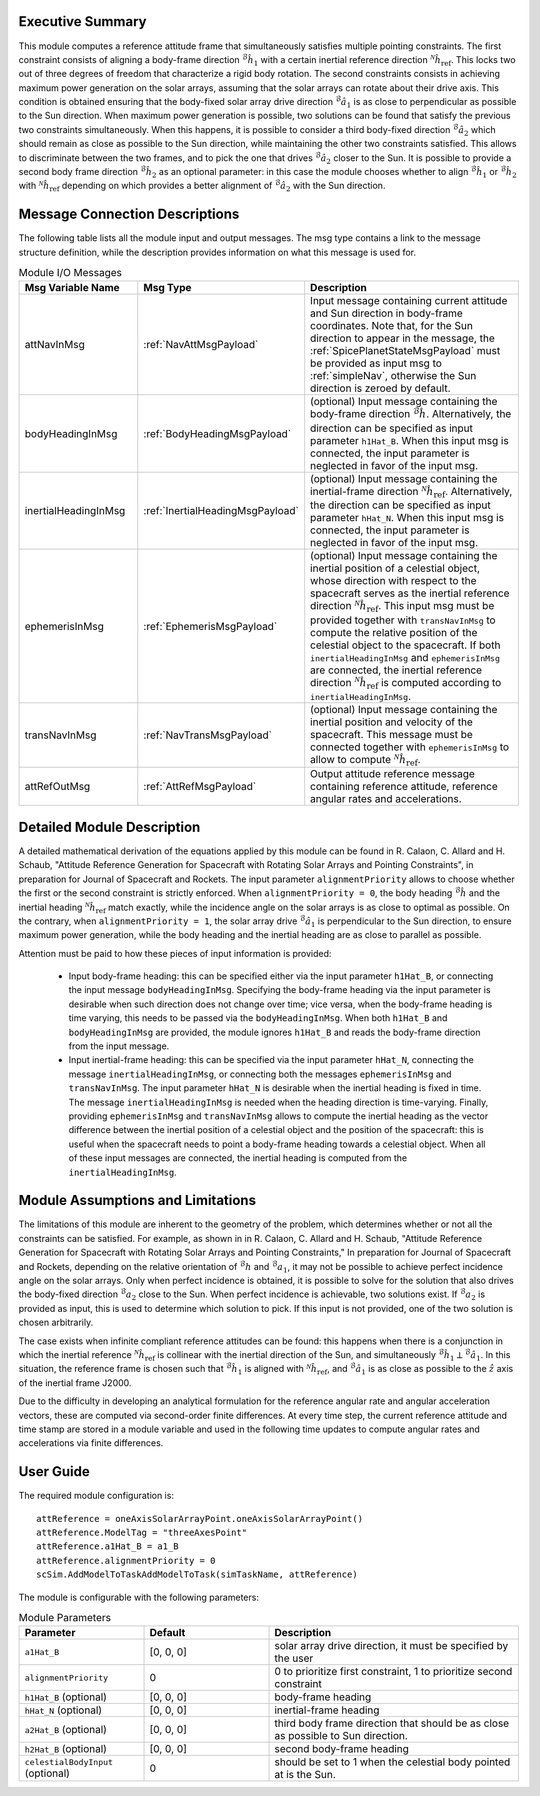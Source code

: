 Executive Summary
-----------------
This module computes a reference attitude frame that simultaneously satisfies multiple pointing constraints. The first constraint consists of aligning a body-frame direction :math:`{}^\mathcal{B}\hat{h}_1` with a certain inertial reference direction :math:`{}^\mathcal{N}\hat{h}_\text{ref}`. This locks two out of three degrees of freedom that characterize a rigid body rotation. The second constraints consists in achieving maximum power generation on the solar arrays, assuming that the solar arrays can rotate about their drive axis. This condition is obtained ensuring that the body-fixed solar array drive direction :math:`{}^\mathcal{B}\hat{a}_1` is as close to perpendicular as possible to the Sun direction. When maximum power generation is possible, two solutions can be found that satisfy the previous two constraints simultaneously. When this happens, it is possible to consider a third body-fixed direction :math:`{}^\mathcal{B}\hat{a}_2` which should remain as close as possible to the Sun direction, while maintaining the other two constraints satisfied. This allows to discriminate between the two frames, and to pick the one that drives :math:`{}^\mathcal{B}\hat{a}_2` closer to the Sun. It is possible to provide a second body frame direction :math:`{}^\mathcal{B}\hat{h}_2` as an optional parameter: in this case the module chooses whether to align :math:`{}^\mathcal{B}\hat{h}_1` or :math:`{}^\mathcal{B}\hat{h}_2` with :math:`{}^\mathcal{N}\hat{h}_\text{ref}` depending on which provides a better alignment of :math:`{}^\mathcal{B}\hat{a}_2` with the Sun direction.

Message Connection Descriptions
-------------------------------
The following table lists all the module input and output messages. The msg type contains a link to the message structure definition, while the description
provides information on what this message is used for.

.. list-table:: Module I/O Messages
    :widths: 25 25 50
    :header-rows: 1

    * - Msg Variable Name
      - Msg Type
      - Description
    * - attNavInMsg
      - :ref:`NavAttMsgPayload`
      - Input message containing current attitude and Sun direction in body-frame coordinates. Note that, for the Sun direction to appear in the message, the :ref:`SpicePlanetStateMsgPayload` must be provided as input msg to :ref:`simpleNav`, otherwise the Sun direction is zeroed by default.
    * - bodyHeadingInMsg
      - :ref:`BodyHeadingMsgPayload`
      - (optional) Input message containing the body-frame direction :math:`{}^\mathcal{B}\hat{h}`. Alternatively, the direction can be specified as input parameter ``h1Hat_B``. When this input msg is connected, the input parameter is neglected in favor of the input msg.
    * - inertialHeadingInMsg
      - :ref:`InertialHeadingMsgPayload`
      - (optional) Input message containing the inertial-frame direction :math:`{}^\mathcal{N}\hat{h}_\text{ref}`. Alternatively, the direction can be specified as input parameter ``hHat_N``. When this input msg is connected, the input parameter is neglected in favor of the input msg.
    * - ephemerisInMsg
      - :ref:`EphemerisMsgPayload`
      - (optional) Input message containing the inertial position of a celestial object, whose direction with respect to the spacecraft serves as the inertial reference direction :math:`{}^\mathcal{N}\hat{h}_\text{ref}`. This input msg must be provided together with ``transNavInMsg`` to compute the relative position of the celestial object to the spacecraft. If both ``inertialHeadingInMsg`` and ``ephemerisInMsg`` are connected, the inertial reference direction :math:`{}^\mathcal{N}\hat{h}_\text{ref}` is computed according to ``inertialHeadingInMsg``.
    * - transNavInMsg
      - :ref:`NavTransMsgPayload`
      - (optional) Input message containing the inertial position and velocity of the spacecraft. This message must be connected together with ``ephemerisInMsg`` to allow to compute :math:`{}^\mathcal{N}\hat{h}_\text{ref}`.
    * - attRefOutMsg
      - :ref:`AttRefMsgPayload`
      - Output attitude reference message containing reference attitude, reference angular rates and accelerations.


Detailed Module Description
---------------------------
A detailed mathematical derivation of the equations applied by this module can be found in R. Calaon, C. Allard and H. Schaub, "Attitude Reference Generation for Spacecraft with Rotating Solar Arrays and Pointing Constraints", in preparation for Journal of Spacecraft and Rockets.
The input parameter ``alignmentPriority`` allows to choose whether the first or the second constraint is strictly enforced. When ``alignmentPriority = 0``, the body heading :math:`{}^\mathcal{B}\hat{h}` and the inertial heading :math:`{}^\mathcal{N}\hat{h}_\text{ref}` match exactly, while the incidence angle on the solar arrays is as close to optimal as possible. On the contrary, when ``alignmentPriority = 1``, the solar array drive :math:`{}^\mathcal{B}\hat{a}_1` is perpendicular to the Sun direction, to ensure maximum power generation, while the body heading and the inertial heading are as close to parallel as possible.

Attention must be paid to how these pieces of input information is provided:

  - Input body-frame heading: this can be specified either via the input parameter ``h1Hat_B``, or connecting the input message ``bodyHeadingInMsg``. Specifying the body-frame heading via the input parameter is desirable when such direction does not change over time; vice versa, when the body-frame heading is time varying, this needs to be passed via the ``bodyHeadingInMsg``. When both ``h1Hat_B`` and ``bodyHeadingInMsg`` are provided, the module ignores ``h1Hat_B`` and reads the body-frame direction from the input message.
  - Input inertial-frame heading: this can be specified via the input parameter ``hHat_N``, connecting the message ``inertialHeadingInMsg``, or connecting both the messages ``ephemerisInMsg`` and ``transNavInMsg``. The input parameter ``hHat_N`` is desirable when the inertial heading is fixed in time. The message ``inertialHeadingInMsg`` is needed when the heading direction is time-varying. Finally, providing ``ephemerisInMsg`` and ``transNavInMsg`` allows to compute the inertial heading as the vector difference between the inertial position of a celestial object and the position of the spacecraft: this is useful when the spacecraft needs to point a body-frame heading towards a celestial object. When all of these input messages are connected, the inertial heading is computed from the ``inertialHeadingInMsg``.

Module Assumptions and Limitations
----------------------------------
The limitations of this module are inherent to the geometry of the problem, which determines whether or not all the constraints can be satisfied. For example, as shown in  in R. Calaon, C. Allard and H. Schaub, "Attitude Reference Generation for Spacecraft with Rotating Solar Arrays and Pointing Constraints," In preparation for Journal of Spacecraft and Rockets, depending on the relative orientation of :math:`{}^\mathcal{B}h` and :math:`{}^\mathcal{B}a_1`, it may not be possible to  achieve perfect incidence angle on the solar arrays. Only when perfect incidence is obtained, it is possible to solve for the solution that also drives the body-fixed direction :math:`{}^\mathcal{B}a_2` close to the Sun. When perfect incidence is achievable, two solutions exist. If :math:`{}^\mathcal{B}a_2` is provided as input, this is used to determine which solution to pick. If this input is not provided, one of the two solution is chosen arbitrarily.

The case exists when infinite compliant reference attitudes can be found: this happens when there is a conjunction in which the inertial reference :math:`{}^\mathcal{N}\hat{h}_\text{ref}` is collinear with the inertial direction of the Sun, and simultaneously :math:`{}^\mathcal{B}\hat{h}_1 \perp {}^\mathcal{B}\hat{a}_1`. In this situation, the reference frame is chosen such that :math:`{}^\mathcal{B}\hat{h}_1` is aligned with :math:`{}^\mathcal{N}\hat{h}_\text{ref}`, and :math:`{}^\mathcal{B}\hat{a}_1` is as close as possible to the :math:`\hat{z}` axis of the inertial frame J2000.

Due to the difficulty in developing an analytical formulation for the reference angular rate and angular acceleration vectors, these are computed via second-order finite differences. At every time step, the current reference attitude and time stamp are stored in a module variable and used in the following time updates to compute angular rates and accelerations via finite differences.


User Guide
----------
The required module configuration is::

    attReference = oneAxisSolarArrayPoint.oneAxisSolarArrayPoint()
    attReference.ModelTag = "threeAxesPoint"
    attReference.a1Hat_B = a1_B
    attReference.alignmentPriority = 0
    scSim.AddModelToTaskAddModelToTask(simTaskName, attReference)
	
The module is configurable with the following parameters:

.. list-table:: Module Parameters
   :widths: 25 25 50
   :header-rows: 1

   * - Parameter
     - Default
     - Description
   * - ``a1Hat_B``
     - [0, 0, 0]
     - solar array drive direction, it must be specified by the user
   * - ``alignmentPriority``
     - 0
     - 0 to prioritize first constraint, 1 to prioritize second constraint
   * - ``h1Hat_B`` (optional)
     - [0, 0, 0]
     - body-frame heading
   * - ``hHat_N`` (optional)
     - [0, 0, 0]
     - inertial-frame heading
   * - ``a2Hat_B`` (optional)
     - [0, 0, 0]
     - third body frame direction that should be as close as possible to Sun direction.
   * - ``h2Hat_B`` (optional)
     - [0, 0, 0]
     - second body-frame heading
   * - ``celestialBodyInput`` (optional)
     - 0
     - should be set to 1 when the celestial body pointed at is the Sun.
